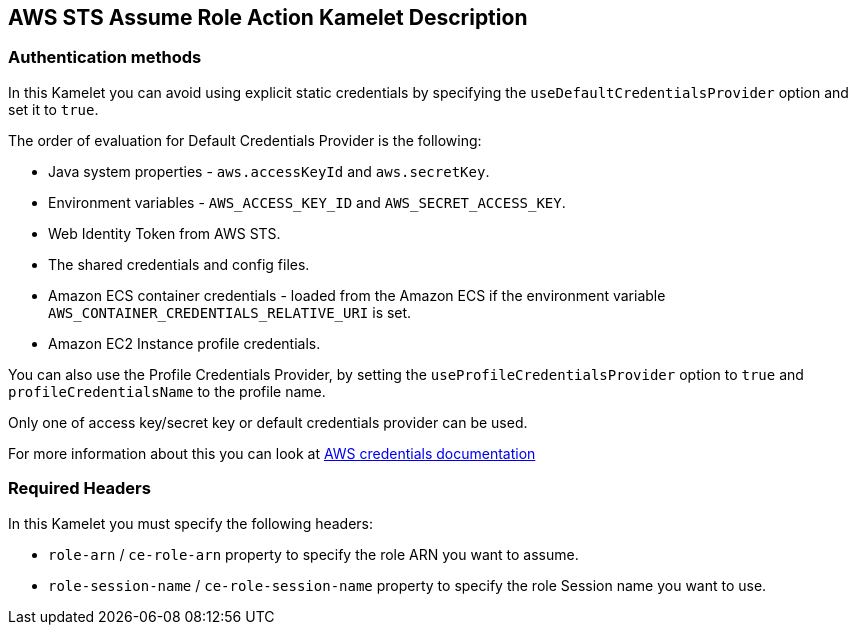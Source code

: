 == AWS STS Assume Role Action Kamelet Description

=== Authentication methods

In this Kamelet you can avoid using explicit static credentials by specifying the `useDefaultCredentialsProvider` option and set it to `true`.

The order of evaluation for Default Credentials Provider is the following:

 - Java system properties - `aws.accessKeyId` and `aws.secretKey`.
 - Environment variables - `AWS_ACCESS_KEY_ID` and `AWS_SECRET_ACCESS_KEY`.
 - Web Identity Token from AWS STS.
 - The shared credentials and config files.
 - Amazon ECS container credentials - loaded from the Amazon ECS if the environment variable `AWS_CONTAINER_CREDENTIALS_RELATIVE_URI` is set.
 - Amazon EC2 Instance profile credentials. 
 
You can also use the Profile Credentials Provider, by setting the `useProfileCredentialsProvider` option to `true` and `profileCredentialsName` to the profile name.

Only one of access key/secret key or default credentials provider can be used.

For more information about this you can look at https://docs.aws.amazon.com/sdk-for-java/latest/developer-guide/credentials.html[AWS credentials documentation]

=== Required Headers

In this Kamelet you must specify the following headers:

- `role-arn` / `ce-role-arn` property to specify the role ARN you want to assume.
- `role-session-name` / `ce-role-session-name` property to specify the role Session name you want to use.
